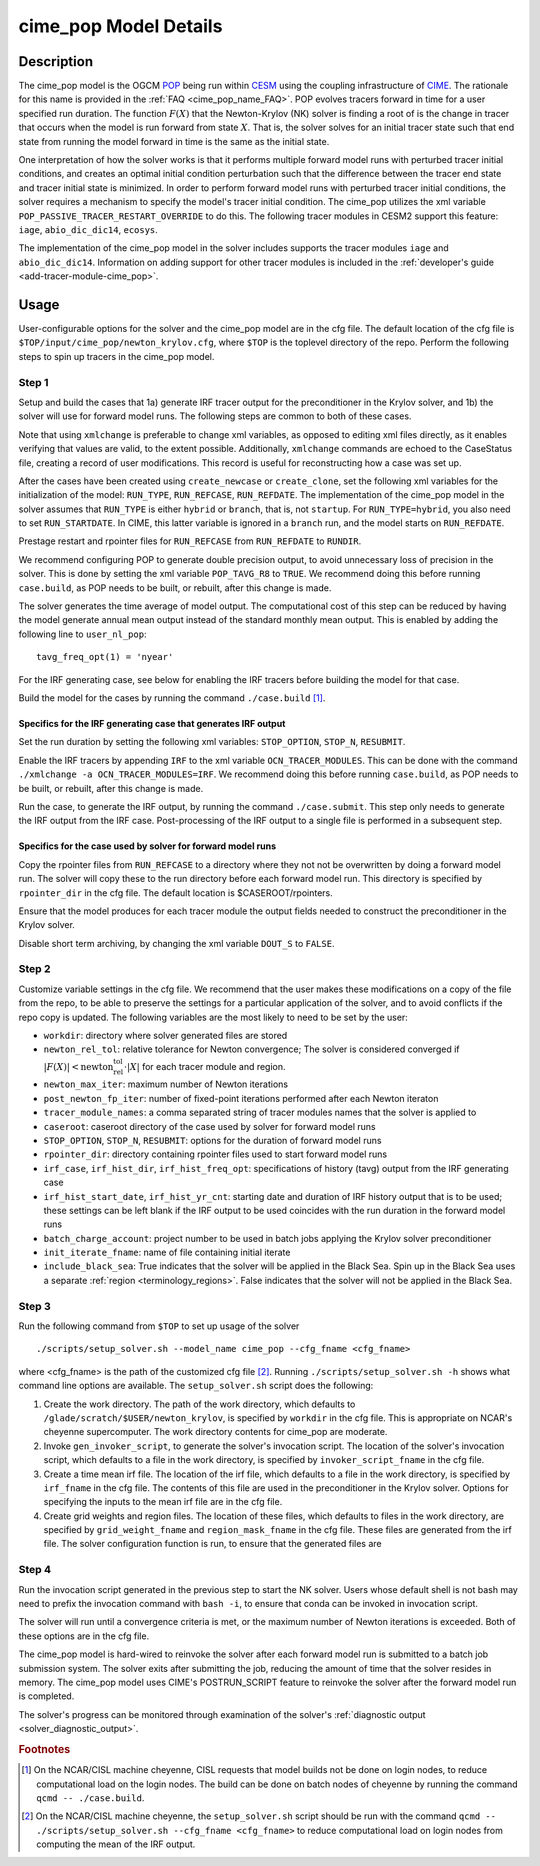 .. _users-guide-cime_pop:

======================
cime_pop Model Details
======================

-----------
Description
-----------

The cime_pop model is the OGCM `POP <https://www.cesm.ucar.edu/models/cesm2/ocean/>`_ being run within `CESM <http://www.cesm.ucar.edu/>`_ using the coupling infrastructure of `CIME <https://esmci.github.io/cime/versions/master/html/index.html>`_.
The rationale for this name is provided in the :ref:`FAQ <cime_pop_name_FAQ>`.
POP evolves tracers forward in time for a user specified run duration.
The function :math:`F(X)` that the Newton-Krylov (NK) solver is finding a root of is the change in tracer that occurs when the model is run forward from state :math:`X`.
That is, the solver solves for an initial tracer state such that end state from running the model forward in time is the same as the initial state.

One interpretation of how the solver works is that it performs multiple forward model runs with perturbed tracer initial conditions, and creates an optimal initial condition perturbation such that the difference between the tracer end state and tracer initial state is minimized.
In order to perform forward model runs with perturbed tracer initial conditions, the solver requires a mechanism to specify the model's tracer initial condition.
The cime_pop utilizes the xml variable ``POP_PASSIVE_TRACER_RESTART_OVERRIDE`` to do this.
The following tracer modules in CESM2 support this feature: ``iage``, ``abio_dic_dic14``, ``ecosys``.

The implementation of the cime_pop model in the solver includes supports the tracer modules ``iage`` and ``abio_dic_dic14``.
Information on adding support for other tracer modules is included in the :ref:`developer's guide <add-tracer-module-cime_pop>`.


-----
Usage
-----

User-configurable options for the solver and the cime_pop model are in the cfg file.
The default location of the cfg file is ``$TOP/input/cime_pop/newton_krylov.cfg``, where ``$TOP`` is the toplevel directory of the repo.
Perform the following steps to spin up tracers in the cime_pop model.

~~~~~~
Step 1
~~~~~~

Setup and build the cases that 1a) generate IRF tracer output for the preconditioner in the Krylov solver, and 1b) the solver will use for forward model runs.
The following steps are common to both of these cases.

Note that using ``xmlchange`` is preferable to change xml variables, as opposed to editing xml files directly, as it enables verifying that values are valid, to the extent possible.
Additionally, ``xmlchange`` commands are echoed to the CaseStatus file, creating a record of user modifications.
This record is useful for reconstructing how a case was set up.

After the cases have been created using ``create_newcase`` or ``create_clone``, set the following xml variables for the initialization of the model: ``RUN_TYPE``, ``RUN_REFCASE``, ``RUN_REFDATE``.
The implementation of the cime_pop model in the solver assumes that ``RUN_TYPE`` is either ``hybrid`` or ``branch``, that is, not ``startup``.
For ``RUN_TYPE=hybrid``, you also need to set ``RUN_STARTDATE``.
In CIME, this latter variable is ignored in a ``branch`` run, and the model starts on ``RUN_REFDATE``.

Prestage restart and rpointer files for ``RUN_REFCASE`` from ``RUN_REFDATE`` to ``RUNDIR``.

We recommend configuring POP to generate double precision output, to avoid unnecessary loss of precision in the solver.
This is done by setting the xml variable ``POP_TAVG_R8`` to ``TRUE``.
We recommend doing this before running ``case.build``, as POP needs to be built, or rebuilt, after this change is made.

The solver generates the time average of model output.
The computational cost of this step can be reduced by having the model generate annual mean output instead of the standard monthly mean output.
This is enabled by adding the following line to ``user_nl_pop``:
::

   tavg_freq_opt(1) = 'nyear'

For the IRF generating case, see below for enabling the IRF tracers before building the model for that case.

Build the model for the cases by running the command ``./case.build`` [#f1]_.

Specifics for the IRF generating case that generates IRF output
^^^^^^^^^^^^^^^^^^^^^^^^^^^^^^^^^^^^^^^^^^^^^^^^^^^^^^^^^^^^^^^

Set the run duration by setting the following xml variables: ``STOP_OPTION``, ``STOP_N``, ``RESUBMIT``.

Enable the IRF tracers by appending ``IRF`` to the xml variable ``OCN_TRACER_MODULES``.
This can be done with the command ``./xmlchange -a OCN_TRACER_MODULES=IRF``.
We recommend doing this before running ``case.build``, as POP needs to be built, or rebuilt, after this change is made.

Run the case, to generate the IRF output, by running the command ``./case.submit``.
This step only needs to generate the IRF output from the IRF case.
Post-processing of the IRF output to a single file is performed in a subsequent step.

Specifics for the case used by solver for forward model runs
^^^^^^^^^^^^^^^^^^^^^^^^^^^^^^^^^^^^^^^^^^^^^^^^^^^^^^^^^^^^

Copy the rpointer files from ``RUN_REFCASE`` to a directory where they not not be overwritten by doing a forward model run.
The solver will copy these to the run directory before each forward model run.
This directory is specified by ``rpointer_dir`` in the cfg file.
The default location is $CASEROOT/rpointers.

Ensure that the model produces for each tracer module the output fields needed to construct the preconditioner in the Krylov solver.

Disable short term archiving, by changing the xml variable ``DOUT_S`` to ``FALSE``.

~~~~~~
Step 2
~~~~~~

Customize variable settings in the cfg file.
We recommend that the user makes these modifications on a copy of the file from the repo, to be able to preserve the settings for a particular application of the solver, and to avoid conflicts if the repo copy is updated.
The following variables are the most likely to need to be set by the user:

* ``workdir``: directory where solver generated files are stored
* ``newton_rel_tol``: relative tolerance for Newton convergence; The solver is considered converged if :math:`|F(X)| < \text{newton_rel_tol} \cdot |X|` for each tracer module and region.
* ``newton_max_iter``: maximum number of Newton iterations
* ``post_newton_fp_iter``: number of fixed-point iterations performed after each Newton iteraton
* ``tracer_module_names``: a comma separated string of tracer modules names that the solver is applied to
* ``caseroot``: caseroot directory of the case used by solver for forward model runs
* ``STOP_OPTION``, ``STOP_N``, ``RESUBMIT``: options for the duration of forward model runs
* ``rpointer_dir``: directory containing rpointer files used to start forward model runs
* ``irf_case``, ``irf_hist_dir``, ``irf_hist_freq_opt``: specifications of history (tavg) output from the IRF generating case
* ``irf_hist_start_date``, ``irf_hist_yr_cnt``: starting date and duration of IRF history output that is to be used; these settings can be left blank if the IRF output to be used coincides with the run duration in the forward model runs
* ``batch_charge_account``: project number to be used in batch jobs applying the Krylov solver preconditioner
* ``init_iterate_fname``: name of file containing initial iterate
* ``include_black_sea``: True indicates that the solver will be applied in the Black Sea.
  Spin up in the Black Sea uses a separate :ref:`region <terminology_regions>`.
  False indicates that the solver will not be applied in the Black Sea.

~~~~~~
Step 3
~~~~~~

Run the following command from ``$TOP`` to set up usage of the solver
::

  ./scripts/setup_solver.sh --model_name cime_pop --cfg_fname <cfg_fname>

where <cfg_fname> is the path of the customized cfg file [#f2]_.
Running ``./scripts/setup_solver.sh -h`` shows what command line options are available.
The ``setup_solver.sh`` script does the following:

#. Create the work directory.
   The path of the work directory, which defaults to ``/glade/scratch/$USER/newton_krylov``, is specified by ``workdir`` in the cfg file.
   This is appropriate on NCAR's cheyenne supercomputer.
   The work directory contents for cime_pop are moderate.
#. Invoke ``gen_invoker_script``, to generate the solver's invocation script.
   The location of the solver's invocation script, which defaults to a file in the work directory, is specified by ``invoker_script_fname`` in the cfg file.
#. Create a time mean irf file.
   The location of the irf file, which defaults to a file in the work directory, is specified by ``irf_fname`` in the cfg file.
   The contents of this file are used in the preconditioner in the Krylov solver.
   Options for specifying the inputs to the mean irf file are in the cfg file.
#. Create grid weights and region files.
   The location of these files, which defaults to files in the work directory, are specified by ``grid_weight_fname`` and ``region_mask_fname`` in the cfg file.
   These files are generated from the irf file.
   The solver configuration function is run, to ensure that the generated files are


~~~~~~
Step 4
~~~~~~

Run the invocation script generated in the previous step to start the NK solver.
Users whose default shell is not bash may need to prefix the invocation command with ``bash -i``, to ensure that conda can be invoked in invocation script.

The solver will run until a convergence criteria is met, or the maximum number of Newton iterations is exceeded.
Both of these options are in the cfg file.

The cime_pop model is hard-wired to reinvoke the solver after each forward model run is submitted to a batch job submission system.
The solver exits after submitting the job, reducing the amount of time that the solver resides in memory.
The cime_pop model uses CIME's POSTRUN_SCRIPT feature to reinvoke the solver after the forward model run is completed.

The solver's progress can be monitored through examination of the solver's :ref:`diagnostic output <solver_diagnostic_output>`.

.. rubric:: Footnotes
.. [#f1] On the NCAR/CISL machine cheyenne, CISL requests that model builds not be done on login nodes, to reduce computational load on the login nodes.
         The build can be done on batch nodes of cheyenne by running the command ``qcmd -- ./case.build``.
.. [#f2] On the NCAR/CISL machine cheyenne, the ``setup_solver.sh`` script should be run with the command ``qcmd -- ./scripts/setup_solver.sh --cfg_fname <cfg_fname>`` to reduce computational load on login nodes from computing the mean of the IRF output.
